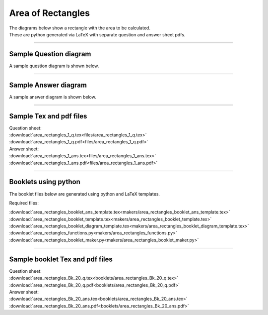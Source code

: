 ====================================================
Area of Rectangles
====================================================

| The diagrams below show a rectangle with the area to be calculated.
| These are python generated via LaTeX with separate question and answer sheet pdfs.

----

Sample Question diagram
-----------------------------

| A sample question diagram is shown below.

.. image:: files/area_rectangles_1_q.png
    :width: 600

----

Sample Answer diagram
----------------------------

| A sample answer diagram is shown below.

.. image:: files/area_rectangles_1_ans.png
    :width: 600

----

Sample Tex and pdf files
--------------------------------

| Question sheet:
| :download:`area_rectangles_1_q.tex<files/area_rectangles_1_q.tex>`
| :download:`area_rectangles_1_q.pdf<files/area_rectangles_1_q.pdf>`

| Answer sheet:
| :download:`area_rectangles_1_ans.tex<files/area_rectangles_1_ans.tex>`
| :download:`area_rectangles_1_ans.pdf<files/area_rectangles_1_ans.pdf>`

-----

Booklets using python
-----------------------------

| The booklet files below are generated using python and LaTeX templates.

Required files:

| :download:`area_rectangles_booklet_ans_template.tex<makers/area_rectangles_booklet_ans_template.tex>`
| :download:`area_rectangles_booklet_template.tex<makers/area_rectangles_booklet_template.tex>`
| :download:`area_rectangles_booklet_diagram_template.tex<makers/area_rectangles_booklet_diagram_template.tex>`

| :download:`area_rectangles_functions.py<makers/area_rectangles_functions.py>`
| :download:`area_rectangles_booklet_maker.py<makers/area_rectangles_booklet_maker.py>`


----

Sample booklet Tex and pdf files
-------------------------------------

| Question sheet:
| :download:`area_rectangles_Bk_20_q.tex<booklets/area_rectangles_Bk_20_q.tex>`
| :download:`area_rectangles_Bk_20_q.pdf<booklets/area_rectangles_Bk_20_q.pdf>`

| Answer sheet:
| :download:`area_rectangles_Bk_20_ans.tex<booklets/area_rectangles_Bk_20_ans.tex>`
| :download:`area_rectangles_Bk_20_ans.pdf<booklets/area_rectangles_Bk_20_ans.pdf>`

